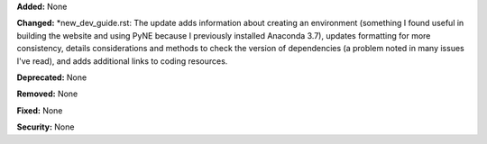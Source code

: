 **Added:** None

**Changed:**
*new_dev_guide.rst: The update adds information about creating an environment (something I found useful in building the
website and using PyNE because I previously installed Anaconda 3.7), updates formatting for more consistency, details
considerations and methods to check the version of dependencies (a problem noted in many issues I've read), and adds
additional links to coding resources.

**Deprecated:** None

**Removed:** None

**Fixed:** None

**Security:** None
